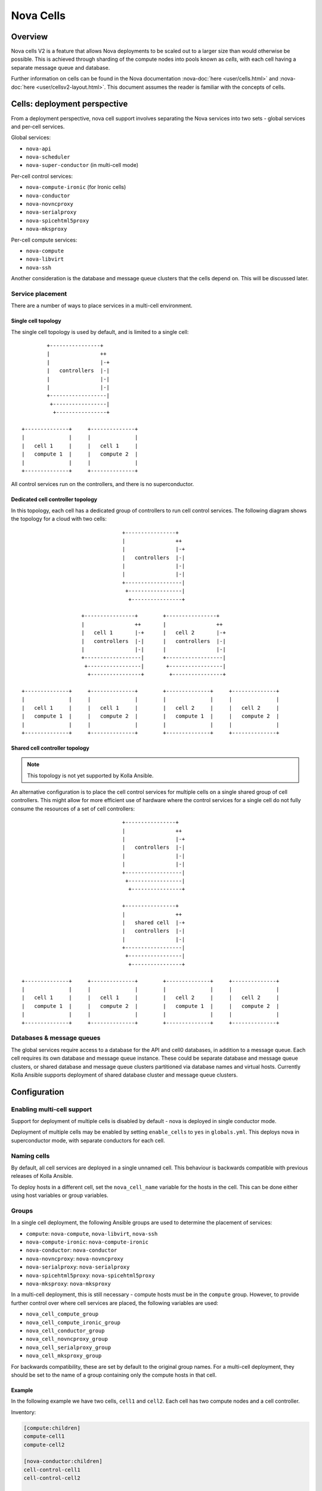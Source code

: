 ==========
Nova Cells
==========

Overview
========

Nova cells V2 is a feature that allows Nova deployments to be scaled out to
a larger size than would otherwise be possible. This is achieved through
sharding of the compute nodes into pools known as *cells*, with each cell
having a separate message queue and database.

Further information on cells can be found in the Nova documentation
:nova-doc:`here <user/cells.html>` and :nova-doc:`here
<user/cellsv2-layout.html>`. This document assumes the reader is familiar with
the concepts of cells.

Cells: deployment perspective
=============================

From a deployment perspective, nova cell support involves separating the Nova
services into two sets - global services and per-cell services.

Global services:

* ``nova-api``
* ``nova-scheduler``
* ``nova-super-conductor`` (in multi-cell mode)

Per-cell control services:

* ``nova-compute-ironic`` (for Ironic cells)
* ``nova-conductor``
* ``nova-novncproxy``
* ``nova-serialproxy``
* ``nova-spicehtml5proxy``
* ``nova-mksproxy``

Per-cell compute services:

* ``nova-compute``
* ``nova-libvirt``
* ``nova-ssh``

Another consideration is the database and message queue clusters that the cells
depend on. This will be discussed later.

Service placement
-----------------

There are a number of ways to place services in a multi-cell environment.

Single cell topology
~~~~~~~~~~~~~~~~~~~~

The single cell topology is used by default, and is limited to a single cell::

            +----------------+
            |                ++
            |                |-+
            |   controllers  |-|
            |                |-|
            |                |-|
            +------------------|
             +-----------------|
              +----------------+

    +--------------+     +--------------+
    |              |     |              |
    |   cell 1     |     |   cell 1     |
    |   compute 1  |     |   compute 2  |
    |              |     |              |
    +--------------+     +--------------+

All control services run on the controllers, and there is no superconductor.

Dedicated cell controller topology
~~~~~~~~~~~~~~~~~~~~~~~~~~~~~~~~~~

In this topology, each cell has a dedicated group of controllers to run cell
control services. The following diagram shows the topology for a cloud with two
cells::

                                    +----------------+
                                    |                ++
                                    |                |-+
                                    |   controllers  |-|
                                    |                |-|
                                    |                |-|
                                    +------------------|
                                     +-----------------|
                                      +----------------+

                       +----------------+        +----------------+
                       |                ++       |                ++
                       |   cell 1       |-+      |   cell 2       |-+
                       |   controllers  |-|      |   controllers  |-|
                       |                |-|      |                |-|
                       +------------------|      +------------------|
                        +-----------------|       +-----------------|
                         +----------------+        +----------------+

    +--------------+     +--------------+        +--------------+     +--------------+
    |              |     |              |        |              |     |              |
    |   cell 1     |     |   cell 1     |        |   cell 2     |     |   cell 2     |
    |   compute 1  |     |   compute 2  |        |   compute 1  |     |   compute 2  |
    |              |     |              |        |              |     |              |
    +--------------+     +--------------+        +--------------+     +--------------+

Shared cell controller topology
~~~~~~~~~~~~~~~~~~~~~~~~~~~~~~~

.. note::

   This topology is not yet supported by Kolla Ansible.

An alternative configuration is to place the cell control services for multiple
cells on a single shared group of cell controllers. This might allow for more
efficient use of hardware where the control services for a single cell do not
fully consume the resources of a set of cell controllers::

                                    +----------------+
                                    |                ++
                                    |                |-+
                                    |   controllers  |-|
                                    |                |-|
                                    |                |-|
                                    +------------------|
                                     +-----------------|
                                      +----------------+

                                    +----------------+
                                    |                ++
                                    |   shared cell  |-+
                                    |   controllers  |-|
                                    |                |-|
                                    +------------------|
                                     +-----------------|
                                      +----------------+

    +--------------+     +--------------+        +--------------+     +--------------+
    |              |     |              |        |              |     |              |
    |   cell 1     |     |   cell 1     |        |   cell 2     |     |   cell 2     |
    |   compute 1  |     |   compute 2  |        |   compute 1  |     |   compute 2  |
    |              |     |              |        |              |     |              |
    +--------------+     +--------------+        +--------------+     +--------------+

Databases & message queues
--------------------------

The global services require access to a database for the API and cell0
databases, in addition to a message queue. Each cell requires its own database
and message queue instance. These could be separate database and message queue
clusters, or shared database and message queue clusters partitioned via
database names and virtual hosts. Currently Kolla Ansible supports deployment
of shared database cluster and message queue clusters.

Configuration
=============

.. seealso::

   Configuring Kolla Ansible for deployment of multiple cells typically
   requires use of :ref:`inventory host and group variables
   <multinode-host-and-group-variables>`.

Enabling multi-cell support
---------------------------

Support for deployment of multiple cells is disabled by default - nova is
deployed in single conductor mode.

Deployment of multiple cells may be enabled by setting ``enable_cells`` to
``yes`` in ``globals.yml``. This deploys nova in superconductor mode, with
separate conductors for each cell.

Naming cells
------------

By default, all cell services are deployed in a single unnamed cell. This
behaviour is backwards compatible with previous releases of Kolla Ansible.

To deploy hosts in a different cell, set the ``nova_cell_name`` variable
for the hosts in the cell. This can be done either using host variables or
group variables.

Groups
------

In a single cell deployment, the following Ansible groups are used to determine
the placement of services:

* ``compute``: ``nova-compute``, ``nova-libvirt``, ``nova-ssh``
* ``nova-compute-ironic``: ``nova-compute-ironic``
* ``nova-conductor``: ``nova-conductor``
* ``nova-novncproxy``: ``nova-novncproxy``
* ``nova-serialproxy``: ``nova-serialproxy``
* ``nova-spicehtml5proxy``: ``nova-spicehtml5proxy``
* ``nova-mksproxy``: ``nova-mksproxy``

In a multi-cell deployment, this is still necessary - compute hosts must be in
the ``compute`` group. However, to provide further control over where cell
services are placed, the following variables are used:

* ``nova_cell_compute_group``
* ``nova_cell_compute_ironic_group``
* ``nova_cell_conductor_group``
* ``nova_cell_novncproxy_group``
* ``nova_cell_serialproxy_group``
* ``nova_cell_mksproxy_group``

For backwards compatibility, these are set by default to the original group
names.  For a multi-cell deployment, they should be set to the name of a group
containing only the compute hosts in that cell.

Example
~~~~~~~

In the following example we have two cells, ``cell1`` and ``cell2``. Each cell
has two compute nodes and a cell controller.

Inventory:

.. code-block:: INI

   [compute:children]
   compute-cell1
   compute-cell2

   [nova-conductor:children]
   cell-control-cell1
   cell-control-cell2

   [nova-novncproxy:children]
   cell-control-cell1
   cell-control-cell2

   [nova-spicehtml5proxy:children]
   cell-control-cell1
   cell-control-cell2

   [nova-mksproxy:children]
   cell-control-cell1
   cell-control-cell2

   [nova-serialproxy:children]
   cell-control-cell1
   cell-control-cell2

   [cell1:children]
   compute-cell1
   cell-control-cell1

   [cell2:children]
   compute-cell2
   cell-control-cell2

   [compute-cell1]
   compute01
   compute02

   [compute-cell2]
   compute03
   compute04

   [cell-control-cell1]
   cell-control01

   [cell-control-cell2]
   cell-control02

Cell1 group variables (``group_vars/cell1``):

.. code-block:: yaml

   nova_cell_name: cell1
   nova_cell_compute_group: compute-cell1
   nova_cell_conductor_group: cell-control-cell1
   nova_cell_novncproxy_group: cell-control-cell1
   nova_cell_serialproxy_group: cell-control-cell1
   nova_cell_spicehtml5proxy_group: cell-control-cell1
   nova_cell_mksproxy_group: cell-control-cell1

Cell2 group variables (``group_vars/cell2``):

.. code-block:: yaml

   nova_cell_name: cell2
   nova_cell_compute_group: compute-cell2
   nova_cell_conductor_group: cell-control-cell2
   nova_cell_novncproxy_group: cell-control-cell2
   nova_cell_serialproxy_group: cell-control-cell2
   nova_cell_spicehtml5proxy_group: cell-control-cell2
   nova_cell_mksproxy_group: cell-control-cell2

Note that these example cell group variables specify groups for all console
proxy services for completeness. You will need to ensure that there are no
port collisions. For example, if in both cell1 and cell2, you use the default
``novncproxy`` console proxy, you could add ``nova_novncproxy_port: 6082``
to the cell2 group variables to prevent a collision with cell1.

Databases
---------

The database connection for each cell is configured via the following
variables:

* ``nova_cell_database_name``
* ``nova_cell_database_user``
* ``nova_cell_database_password``
* ``nova_cell_database_address``
* ``nova_cell_database_port``

By default the MariaDB cluster deployed by Kolla Ansible is used.  For an
unnamed cell, the ``nova`` database is used for backwards compatibility.  For a
named cell, the database is named ``nova_<cell name>``.

Message queues
--------------

The RPC message queue for each cell is configured via the following variables:

* ``nova_cell_rpc_user``
* ``nova_cell_rpc_password``
* ``nova_cell_rpc_port``
* ``nova_cell_rpc_group_name``
* ``nova_cell_rpc_transport``
* ``nova_cell_rpc_vhost``

And for notifications:

* ``nova_cell_notify_user``
* ``nova_cell_notify_password``
* ``nova_cell_notify_port``
* ``nova_cell_notify_group_name``
* ``nova_cell_notify_transport``
* ``nova_cell_notify_vhost``

By default the message queue cluster deployed by Kolla Ansible is used. For an
unnamed cell, the ``/`` virtual host used by all OpenStack services is used for
backwards compatibility.  For a named cell, a virtual host named ``nova_<cell
name>`` is used.

Conductor & API database
------------------------

By default the cell conductors are configured with access to the API database.
This is currently necessary for `some operations
<https://docs.openstack.org/nova/latest/user/cellsv2-layout.html#operations-requiring-upcalls>`__
in Nova which require an *upcall*.

If those operations are not required, it is possible to prevent cell conductors
from accessing the API database by setting
``nova_cell_conductor_has_api_database`` to ``no``.

Console proxies
---------------

General information on configuring console access in Nova is available
:ref:`here <nova-consoles>`. For deployments with multiple cells, the console
proxies for each cell must be accessible by a unique endpoint. We achieve this
by adding an HAProxy frontend for each cell that forwards to the console
proxies for that cell. Each frontend must use a different port. The port may be
configured via the following variables:

* ``nova_novncproxy_port``
* ``nova_spicehtml5proxy_port``
* ``nova_mksproxy_port``
* ``nova_serialproxy_port``

Ironic
------

Currently all Ironic-based instances are deployed in a single cell. The name of
that cell is configured via ``nova_cell_ironic_cell_name``, and defaults to the
unnamed cell. ``nova_cell_compute_ironic_group`` can be used to set the group
that the ``nova-compute-ironic`` services are deployed to.

Deployment
==========

Deployment in a multi-cell environment does not need to be done differently
than in a single-cell environment - use the ``kolla-ansible deploy`` command.

Scaling out
-----------

A common operational task in large scale environments is to add new compute
resources to an existing deployment. In a multi-cell environment it is likely
that these will all be added to one or more new or existing cells. Ideally we
would not risk affecting other cells, or even the control hosts, when deploying
these new resources.

The Nova cells support in Kolla Ansible has been built such that it is possible
to add new cells or extend existing ones without affecting the rest of the
cloud. This is achieved via the ``--limit`` argument to ``kolla-ansible``. For
example, if we are adding a new cell ``cell03`` to an existing cloud, and all
hosts for that cell (control and compute) are in a ``cell03`` group, we could
use this as our limit:

.. code-block:: console

   kolla-ansible deploy --limit cell03

When adding a new cell, we also need to ensure that HAProxy is configured for
the console proxies in that cell:

.. code-block:: console

   kolla-ansible deploy --tags haproxy

Another benefit of this approach is that it should be faster to complete, as
the number of hosts Ansible manages is reduced.

.. _nova-cells-upgrade:

Upgrades
========

Similar to deploys, upgrades in a multi-cell environment can be performed in
the same way as single-cell environments, via ``kolla-ansible upgrade``.

Staged upgrades
---------------

.. note::

   Staged upgrades are not applicable when ``nova_safety_upgrade`` is ``yes``.

In large environments the risk involved with upgrading an entire site can be
significant, and the ability to upgrade one cell at a time is crucial. This
is very much an advanced procedure, and operators attempting this should be
familiar with the :nova-doc:`Nova upgrade documentation <user/upgrade>`.

Here we use Ansible tags and limits to control the upgrade process. We will
only consider the Nova upgrade here. It is assumed that all dependent services
have been upgraded (see ``ansible/site.yml`` for correct ordering).

The first step, which may be performed in advance of the upgrade, is to perform
the database schema migrations.

.. code-block:: console

   kolla-ansible upgrade --tags nova-bootstrap

Next, we upgrade the global services.

.. code-block:: console

   kolla-ansible upgrade --tags nova-api-upgrade

Now the cell services can be upgraded. This can be performed in batches of
one or more cells at a time, using ``--limit``. For example, to upgrade
services in ``cell03``:

.. code-block:: console

   kolla-ansible upgrade --tags nova-cell-upgrade --limit cell03

At this stage, we might wish to perform testing of the new services, to check
that they are functioning correctly before proceeding to other cells.

Once all cells have been upgraded, we can reload the services to remove RPC
version pinning, and perform online data migrations.

.. code-block:: console

   kolla-ansible upgrade --tags nova-reload,nova-online-data-migrations

The nova upgrade is now complete, and upgrading of other services may continue.
